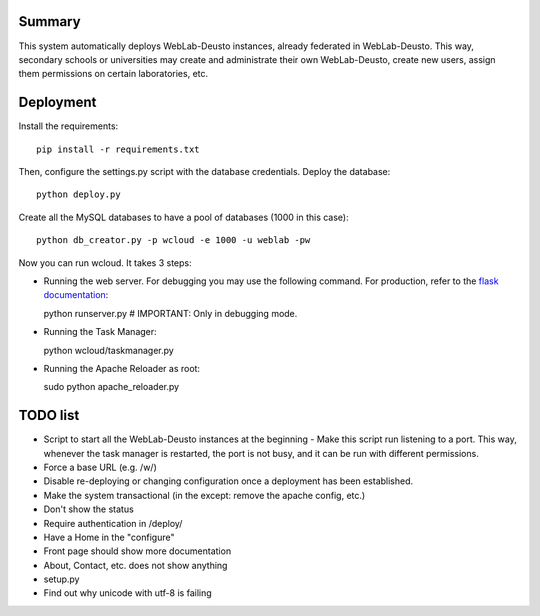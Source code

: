 Summary
~~~~~~~

This system automatically deploys WebLab-Deusto instances, already federated in WebLab-Deusto.
This way, secondary schools or universities may create and administrate their own WebLab-Deusto,
create new users, assign them permissions on certain laboratories, etc.

Deployment
~~~~~~~~~~

Install the requirements::

  pip install -r requirements.txt

Then, configure the settings.py script with the database credentials. Deploy the database::
  
  python deploy.py

Create all the MySQL databases to have a pool of databases (1000 in this case)::

  python db_creator.py -p wcloud -e 1000 -u weblab -pw

Now you can run wcloud. It takes 3 steps:

* Running the web server. For debugging you may use the following command. For production, refer to the `flask documentation <http://flask.pocoo.org/docs/deploying/>`_::

  python runserver.py # IMPORTANT: Only in debugging mode.

* Running the Task Manager::

  python wcloud/taskmanager.py

* Running the Apache Reloader as root::

  sudo python apache_reloader.py


TODO list
~~~~~~~~~

* Script to start all the WebLab-Deusto instances at the beginning
  - Make this script run listening to a port. This way, whenever the task manager is restarted, the port is not busy, and it can be run with different permissions.

* Force a base URL (e.g. /w/)
* Disable re-deploying or changing configuration once a deployment has been established.
* Make the system transactional (in the except: remove the apache config, etc.)
* Don't show the status
* Require authentication in /deploy/

* Have a Home in the "configure"

* Front page should show more documentation
* About, Contact, etc. does not show anything
* setup.py
* Find out why unicode with utf-8 is failing

